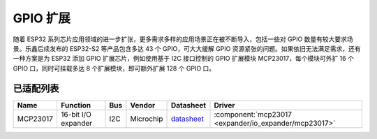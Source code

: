 
GPIO 扩展
===============

随着 ESP32 系列芯片应用领域的进一步扩张，更多需求多样的应用场景正在被不断导入，包括一些对 GPIO 数量有较大要求场景。乐鑫后续发布的 ESP32-S2 等产品包含多达 43 个 GPIO，可大大缓解 GPIO 资源紧张的问题。如果依旧无法满足需求，还有一种方案是为 ESP32 添加 GPIO 扩展芯片，例如使用基于 I2C 接口控制的 GPIO 扩展模块 MCP23017，每个模块可外扩 16 个 GPIO 口，同时可挂载多达 8 个扩展模块，即可额外扩展 128 个 GPIO 口。

已适配列表
-------------

+------------+--------------------------------+-------+--------------+------------------------------------------------------------------------------------+---------------------------------------------------------+
| Name       | Function                       | Bus   | Vendor       | Datasheet                                                                          | Driver                                                  |
+============+================================+=======+==============+====================================================================================+=========================================================+
| MCP23017   | 16-bit I/O expander            | I2C   | Microchip    | `datasheet <https://ww1.microchip.com/downloads/en/devicedoc/20001952c.pdf>`_      | :component:`mcp23017 <expander/io_expander/mcp23017>`   |
+------------+--------------------------------+-------+--------------+------------------------------------------------------------------------------------+---------------------------------------------------------+


